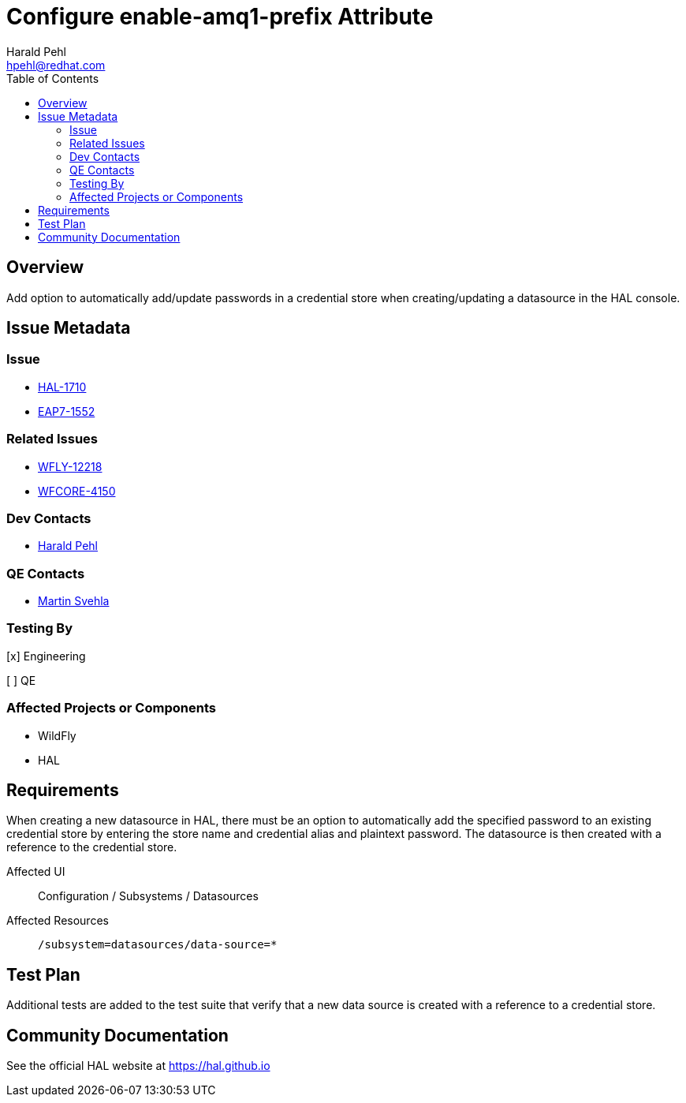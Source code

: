 = Configure enable-amq1-prefix Attribute
:author:            Harald Pehl
:email:             hpehl@redhat.com
:toc:               left
:icons:             font
:idprefix:
:idseparator:       -
:issue-base-url:    https://issues.redhat.com/browse

== Overview

Add option to automatically add/update passwords in a credential store when creating/updating a datasource in the HAL console.

== Issue Metadata

=== Issue

* {issue-base-url}/HAL-1710[HAL-1710]
* {issue-base-url}/EAP7-1552[EAP7-1552]

=== Related Issues

* {issue-base-url}/WFLY-12218[WFLY-12218]
* {issue-base-url}/WFCORE-4150[WFCORE-4150]

=== Dev Contacts

* mailto:hpehl@redhat.com[Harald Pehl]

=== QE Contacts

* mailto:msvehla@redhat.com[Martin Svehla]

=== Testing By

[x] Engineering

[ ] QE

=== Affected Projects or Components

* WildFly
* HAL

== Requirements

When creating a new datasource in HAL, there must be an option to automatically add the specified password to an existing credential store by entering the store name and credential alias and plaintext password. The datasource is then created with a reference to the credential store.

Affected UI:: Configuration / Subsystems / Datasources
Affected Resources:: `/subsystem=datasources/data-source=*`

== Test Plan

Additional tests are added to the test suite that verify that a new data source is created with a reference to a credential store.

== Community Documentation

See the official HAL website at https://hal.github.io
